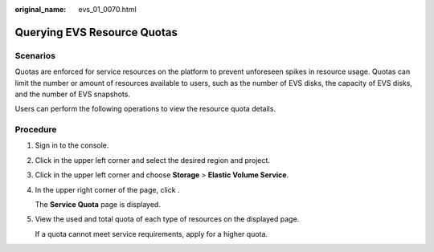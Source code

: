 :original_name: evs_01_0070.html

.. _evs_01_0070:

Querying EVS Resource Quotas
============================

Scenarios
---------

Quotas are enforced for service resources on the platform to prevent unforeseen spikes in resource usage. Quotas can limit the number or amount of resources available to users, such as the number of EVS disks, the capacity of EVS disks, and the number of EVS snapshots.

Users can perform the following operations to view the resource quota details.

Procedure
---------

#. Sign in to the console.

#. Click |image1| in the upper left corner and select the desired region and project.

#. Click |image2| in the upper left corner and choose **Storage** > **Elastic Volume Service**.

#. In the upper right corner of the page, click |image3|.

   The **Service Quota** page is displayed.

#. View the used and total quota of each type of resources on the displayed page.

   If a quota cannot meet service requirements, apply for a higher quota.

.. |image1| image:: /_static/images/en-us_image_0000002335567601.png
.. |image2| image:: /_static/images/en-us_image_0000002301568298.jpg
.. |image3| image:: /_static/images/en-us_image_0000002335567609.png
